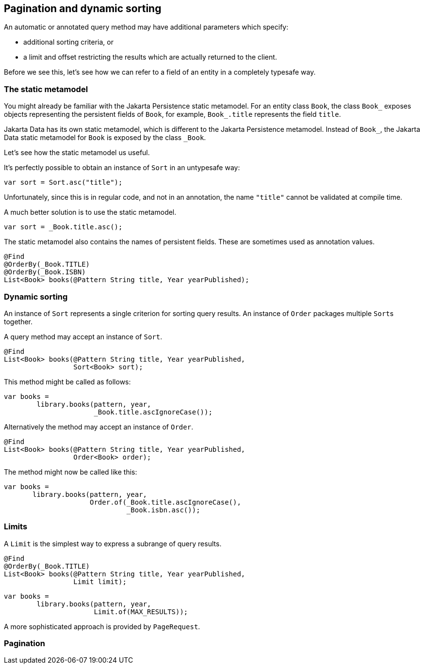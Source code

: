 [[pagination]]
== Pagination and dynamic sorting

An automatic or annotated query method may have additional parameters which specify:

- additional sorting criteria, or
- a limit and offset restricting the results which are actually returned to the client.

Before we see this, let's see how we can refer to a field of an entity in a completely typesafe way.

=== The static metamodel

You might already be familiar with the Jakarta Persistence static metamodel.
For an entity class `Book`, the class `Book_` exposes objects representing the persistent fields of `Book`, for example, `Book_.title` represents the field `title`.

Jakarta Data has its own static metamodel, which is different to the Jakarta Persistence metamodel. Instead of `Book_`, the Jakarta Data static metamodel for `Book` is exposed by the class `_Book`.

Let's see how the static metamodel us useful.

It's perfectly possible to obtain an instance of `Sort` in an untypesafe way:

[source,java]
----
var sort = Sort.asc("title");
----

Unfortunately, since this is in regular code, and not in an annotation, the name `"title"` cannot be validated at compile time.

A much better solution is to use the static metamodel.

[source,java]
----
var sort = _Book.title.asc();
----

The static metamodel also contains the names of persistent fields.
These are sometimes used as annotation values.

[source,java]
----
@Find
@OrderBy(_Book.TITLE)
@OrderBy(_Book.ISBN)
List<Book> books(@Pattern String title, Year yearPublished);
----


=== Dynamic sorting

An instance of `Sort` represents a single criterion for sorting query results.
An instance of `Order` packages multiple ``Sort``s together.

A query method may accept an instance of `Sort`.

[source,java]
----
@Find
List<Book> books(@Pattern String title, Year yearPublished,
                 Sort<Book> sort);
----

This method might be called as follows:

[source,java]
----
var books =
        library.books(pattern, year,
                      _Book.title.ascIgnoreCase());
----

Alternatively the method may accept an instance of `Order`.

[source,java]
----
@Find
List<Book> books(@Pattern String title, Year yearPublished,
                 Order<Book> order);
----

The method might now be called like this:

[source,java]
----
var books =
       library.books(pattern, year,
                     Order.of(_Book.title.ascIgnoreCase(),
                              _Book.isbn.asc());
----

=== Limits

A `Limit` is the simplest way to express a subrange of query results.

[source,java]
----
@Find
@OrderBy(_Book.TITLE)
List<Book> books(@Pattern String title, Year yearPublished,
                 Limit limit);
----
[source,java]
----
var books =
        library.books(pattern, year,
                      Limit.of(MAX_RESULTS));
----

A more sophisticated approach is provided by `PageRequest`.

=== Pagination